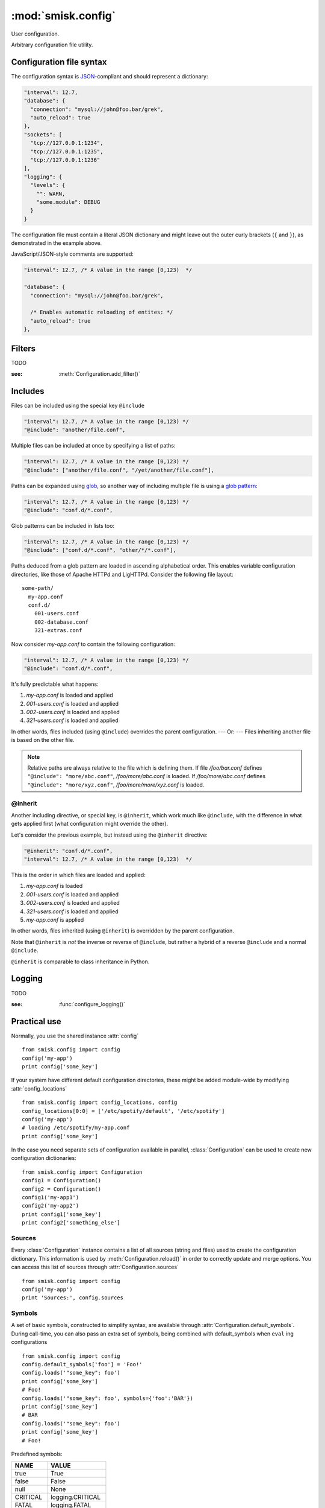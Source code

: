 :mod:`smisk.config`
=================================================

.. module:: smisk.config
.. versionadded:: 1.1

User configuration.

Arbitrary configuration file utility.

Configuration file syntax
-------------------------------------------------

The configuration syntax is `JSON <http://www.ietf.org/rfc/rfc4627.txt>`__-compliant
and should represent a dictionary:

.. code-block:: javascript

  "interval": 12.7,
  "database": {
    "connection": "mysql://john@foo.bar/grek",
    "auto_reload": true
  },
  "sockets": [
    "tcp://127.0.0.1:1234",
    "tcp://127.0.0.1:1235",
    "tcp://127.0.0.1:1236"
  ],
  "logging": {
    "levels": {
      "": WARN,
      "some.module": DEBUG
    }
  }

The configuration file must contain a literal JSON dictionary and might 
leave out the outer curly brackets (``{`` and ``}``), as demonstrated in
the example above.

JavaScript/JSON-style comments are supported:

.. code-block:: javascript
  
  "interval": 12.7, /* A value in the range [0,123)  */
  
  "database": {
    "connection": "mysql://john@foo.bar/grek",
    
    /* Enables automatic reloading of entites: */
    "auto_reload": true
  },


Filters
-------------------------------------------------

TODO

:see: :meth:`Configuration.add_filter()`


Includes
-------------------------------------------------

Files can be included using the special key ``@include``

.. code-block:: javascript
  
  "interval": 12.7, /* A value in the range [0,123) */
  "@include": "another/file.conf",

Multiple files can be included at once by specifying a list of paths:

.. code-block:: javascript
  
  "interval": 12.7, /* A value in the range [0,123) */
  "@include": ["another/file.conf", "/yet/another/file.conf"],

Paths can be expanded using `glob <http://docs.python.org/library/glob.html>`__, so another way of including multiple file is using a `glob pattern <http://docs.python.org/library/fnmatch.html>`__:

.. code-block:: javascript
  
  "interval": 12.7, /* A value in the range [0,123) */
  "@include": "conf.d/*.conf",

Glob patterns can be included in lists too:

.. code-block:: javascript
  
  "interval": 12.7, /* A value in the range [0,123) */
  "@include": ["conf.d/*.conf", "other/*/*.conf"],

Paths deduced from a glob pattern are loaded in ascending alphabetical order. This enables variable configuration directories, like those of Apache HTTPd and LigHTTPd. Consider the following file layout::

  some-path/
    my-app.conf
    conf.d/
      001-users.conf
      002-database.conf
      321-extras.conf

Now consider *my-app.conf* to contain the following configuration:

.. code-block:: javascript
  
  "interval": 12.7, /* A value in the range [0,123) */
  "@include": "conf.d/*.conf",

It's fully predictable what happens:

#. *my-app.conf* is loaded and applied

#. *001-users.conf* is loaded and applied

#. *002-users.conf* is loaded and applied

#. *321-users.conf* is loaded and applied

In other words, files included (using ``@include``) overrides the parent configuration. --- Or: --- Files inheriting another file is based on the other file.

.. note::
  
  Relative paths are always relative to the file which is defining them. If file */foo/bar.conf* defines ``"@include": "more/abc.conf"``, */foo/more/abc.conf* is loaded. If */foo/more/abc.conf* defines ``"@include": "more/xyz.conf"``, */foo/more/more/xyz.conf* is loaded.


@inherit
^^^^^^^^^^^^^^^^^^^^^^^^^^^^^^^^^^^^^^^

Another including directive, or special key, is ``@inherit``, which work much like ``@include``, with the difference in what gets applied first (what configuration might override the other).

Let's consider the previous example, but instead using the ``@inherit`` directive:

.. code-block:: javascript
  
  "@inherit": "conf.d/*.conf",
  "interval": 12.7, /* A value in the range [0,123)  */

This is the order in which files are loaded and applied:

#. *my-app.conf* is loaded

#. *001-users.conf* is loaded and applied

#. *002-users.conf* is loaded and applied

#. *321-users.conf* is loaded and applied
   
#. *my-app.conf* is applied

In other words, files inherited (using ``@inherit``) is overridden by the parent configuration.

Note that ``@inherit`` is *not* the inverse or reverse of ``@include``, but rather a hybrid of a reverse ``@include`` and a normal ``@include``.

``@inherit`` is comparable to class inheritance in Python.


Logging
-------------------------------------------------

TODO

:see: :func:`configure_logging()`


Practical use
-------------------------------------------------

Normally, you use the shared instance :attr:`config`
::

  from smisk.config import config
  config('my-app')
  print config['some_key']

If your system have different default configuration directories, these might 
be added module-wide by modifying :attr:`config_locations`
::

  from smisk.config import config_locations, config
  config_locations[0:0] = ['/etc/spotify/default', '/etc/spotify']
  config('my-app')
  # loading /etc/spotify/my-app.conf
  print config['some_key']

In the case you need separate sets of configuration available in parallel, 
:class:`Configuration` can be used to create new configuration
dictionaries::

  from smisk.config import Configuration
  config1 = Configuration()
  config2 = Configuration()
  config1('my-app1')
  config2('my-app2')
  print config1['some_key']
  print config2['something_else']


Sources
^^^^^^^^^^^^^^^^^^^^^^^^^^^^^^^^^^^^^^^

Every :class:`Configuration` instance contains a list of all sources (string and files) used to create the configuration dictionary. This information is used by :meth:`Configuration.reload()` in order to correctly update and merge options. You can access this list of sources through :attr:`Configuration.sources`
::

  from smisk.config import config
  config('my-app')
  print 'Sources:', config.sources


Symbols
^^^^^^^^^^^^^^^^^^^^^^^^^^^^^^^^^^^^^^^

A set of basic symbols, constructed to simplify syntax, are available through 
:attr:`Configuration.default_symbols`. During call-time, you can also pass an
extra set of symbols, being combined with default_symbols when ``eval`` ing
configurations
::

  from smisk.config import config
  config.default_symbols['foo'] = 'Foo!'
  config.loads('"some_key": foo')
  print config['some_key']
  # Foo!
  config.loads('"some_key": foo', symbols={'foo':'BAR'})
  print config['some_key']
  # BAR
  config.loads('"some_key": foo')
  print config['some_key']
  # Foo!

Predefined symbols:

=========  ================
NAME       VALUE
=========  ================
true       True
false      False
null       None
CRITICAL   logging.CRITICAL
FATAL      logging.FATAL
ERROR      logging.ERROR
WARN       logging.WARN
WARNING    logging.WARNING
INFO       logging.INFO
DEBUG      logging.DEBUG
NOTSET     logging.NOTSET
critical   logging.CRITICAL
fatal      logging.FATAL
error      logging.ERROR
warn       logging.WARN
warning    logging.WARNING
info       logging.INFO
debug      logging.DEBUG
notset     logging.NOTSET
=========  ================


Smisk MVC applications
^^^^^^^^^^^^^^^^^^^^^^^^^^^^^^^^^^^^^^^

In a typical Smisk MVC application, you have a config module directly inside
your application module::

  my_app/
    __init__.py
    config.py

Inside config.py (or config/__init__.py, depending on your setup) you load a
configuration of choice::

  # config.py
  from smisk.config import config
  config(os.path.basename(os.environ['SMISK_APP_DIR']))

Considering the previous example directory layout, this will try to load
configuration files named 'my_app'.

As Smisk supports the notion of an "environment" and also loads multiple 
application config modules if available, it's possible to load, or override, 
configurations with little effort. Let's use another example directory layout,
with multiple application config modules::

  my_app/
    __init__.py
    config/
      __init__.py
      devel.py

Contents of my_app/config/__init__.py::

  from smisk.config import config
  config(os.path.basename(os.environ['SMISK_APP_DIR']))

Contents of my_app/config/devel.py::

  from smisk.config import config
  config(os.path.basename(os.environ['SMISK_APP_DIR']) + '-devel')

Now when the application starts with SMISK_ENVIRONMENT set to "devel":

  * my_app/config/__init__.py is first executed, loading the basic set of 
    configuration from one or many files.
  
  * my_app/config/devel.py is then executed, overloading parts of or all
    previous configuration.


Smisk core applications
^^^^^^^^^^^^^^^^^^^^^^^^^^^^^^^^^^^^^^^

There is no such thing as a typical Smisk core application, but let's assume
a very simple hello world implementation, returning the value of a
configuration key called "message"::

  from smisk.core import Application
  from smisk.config import config
  
  class MyApp(Application):
    def __init__(self):
      Application.__init__(self)
      config('my_app')
    
    def service(self):
      self.response('message: ', config.get('message', 'No message configured'))
  
  if __name__ == '__main__':
    MyApp().run()


Module contents
-------------------------------------------------


.. attribute:: config

  Shared :class:`Configuration`.


.. attribute:: config_locations
  
  List of default directories in which to look for configurations files,
  effective when using :meth:`Configuration.__call__()`.


.. attribute:: LOGGING_FORMAT
  
  Default logging format


.. attribute:: LOGGING_DATEFMT
  
  Default logging date format


.. function:: configure_logging(conf)
  
  Configure the logging module based on *conf* dictionary.
  
  This function is automatically applied by :class:`Configuration` after
  configuration has been loaded and if :attr:`Configuration.logging_key` is set
  (which it is by default).
  
  The *conf* dictionary is sarched for several parameters:
  
  .. code-block:: javascript
  
    {
      'stream': 'stdout',
      'filename': '/var/log/myapp.log',
      'filemode', 'a',
      'format': '%(asctime)s.%(msecs)03d %(levelname)-8s %(message)s',
      'datefmt': '%H:%M:%S',
      'levels': {
        '': WARN,
        'some.module': DEBUG
      }
    }
  
  .. describe:: stream
    
    If present, the root logger will be configured with a
    `StreamHandler <http://docs.python.org/library/logging.html#logging.StreamHandler>`__,
    writing to stream :samp:`sys.{stream}`.
    
    Two streams are available:
    
    * stdout --- Standard output
    * stderr --- Standard error
    
    This parameters is shadowed by the *filename* parameter. Only one of *filename*
    and *stream* should be present in the configuration.
  
  .. describe:: filename, filemode
    
    If present, the root logger will be configured with a
    `FileHandler <http://docs.python.org/library/logging.html#logging.FileHandler>`__,
    writing to the file denoted by *filename*, using mode *filemode* (or "a" if 
    *filemode* is not set).
    
    This parameters takes precedence over the *stream* parameter.
  
  .. describe:: format, datefmt
  
    If present, the handler of the root logger will be configured to use a
    `Formatter <http://docs.python.org/library/logging.html#logging.Formatter>`__
    based on this format.
  
  .. describe:: levels
  
    A dictionary with logging levels keyed by logger name.
    
    Note that the root logger level is set by associating a level with the empty string. I.e.:
    
    .. code-block:: javascript
      
      'levels': {
        '': WARN,
      }


.. class:: Configuration(dict)
  
  Configuration dictionary.
  
  Example use::
  
    from smisk.config import Configuration
    cfg = Configuration()
    cfg('my-app')
    print cfg['some_key']
  

  .. attribute:: defaults

    Default values.
  
    If you modify this dict after any configuration has been loaded, you need to
    call :meth:`reload()` afterwards, in order to actually apply
    the defaults.
    
    To set or update single, specific default values, considering using
    :meth:`set_default()` instead, or simply assign a new dictionary to
    :attr:`defaults`. That way reloading is done automatically for you.
    
    :default: :samp:`{}`
  
  
  .. attribute:: sources

    Ordered list of sources used to create this dict.

    Each entry is a tuple with two items::

      ( string <path or string hash>, dict configuration )

    *<path or string hash>* is used to know where from and configuration is the 
    unmodified, non-merged configuration this source generated.
    
    :default: :samp:`[]`
  
  
  .. attribute:: filters

    A list of filters which are applied after configuration has been loaded.

    A filter receives the configuration dictionary, possibly as a result of
    several sources merged, and should not return anything::
  
      def my_filter(conf):
        if 'my_special_key' in conf:
          something_happens(conf['my_special_key'])
      config.add_filter(my_filter)
  
    Filters are automatically applied both when initially loading and also when
    reloading configuration.
    
    :default: :samp:`[]`
    :see: :meth:`add_filter`


  .. attribute:: filename_ext

    Filename extension of configuration files
    
    :default: :samp:`".conf"`
  
  
  .. attribute:: logging_key
  
    Name of logging key
    
    :default: :samp:`"logging"`
  
  
  .. attribute:: input_encoding
  
    Character encoding used for reading configuration files.
  
    :default: :samp:`"utf-8"`
  
  
  .. attribute:: max_include_depth
  
    How deep to search for (and load) files denoted by a "@include".
  
    A value of ``0`` or lower disables includes.
    
    :default: :samp:`7`
  

  .. method:: __init__(*args, **defaults)
  
    Create a new :class:`Configuration`, optionally 
    setting :attr:`defaults`.


  .. method:: __call__(name, defaults=None, locations=[], symbols={}, logging_key=None)
  
    Load configuration files from a series of pre-defined locations.
    
    *defaults* is added to (and might override) :attr:`defaults`
  
    By default, will look for these files in the following order::

      /etc/default/<name>.conf
      /etc/<name>.conf
      /etc/<name>/<name>.conf
      ./<name>.conf
      ./<name>-user.conf
      ~/<name>.conf
  
  
  .. method:: set_default(self, key, value)
    
    Assign a default *value* to *key*.


  .. method:: load(path, symbols={}, post_process=True) -> dict
  
    Load configuration from file denoted by *path*.
    
    Returns the configuration loaded from *path*.


  .. method:: loads(string, symbols={}, post_process=True) -> dict
  
    Load configuration from string.
    
    Returns the configuration loaded from *string*.


  .. method:: reload()

    Reload all sources, effectively reloading configuration.
  
    You can for example register a signal handler which reloads the
    configuration:

    ::
    
      from smisk.config import config
      import signal
      signal.signal(signal.SIGHUP, lambda signum, frame: config.reload())
      config('my_app')
      import os
      os.kill(os.getpid(), signal.SIGHUP)
      # config.reload() called
  
  
  .. method:: reset(reset_defaults=True)
    
    Reset this configuration dictionary.
    
    Causes :attr:`sources`, :attr:`filters` and possibly :attr:`defaults` to
    be cleared as well as the configuration dictionary itself.
    

  .. method:: add_filter(self, filter)

    Add a *filter*.
  
    :See: :attr:`filters`

